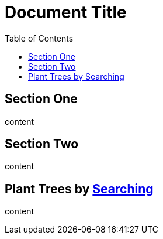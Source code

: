 
= Document Title
:toc:

== [[un]]Section One

content

== [[two]][[deux]]Section Two

content

== Plant Trees by https://ecosia.org[Searching]

content
